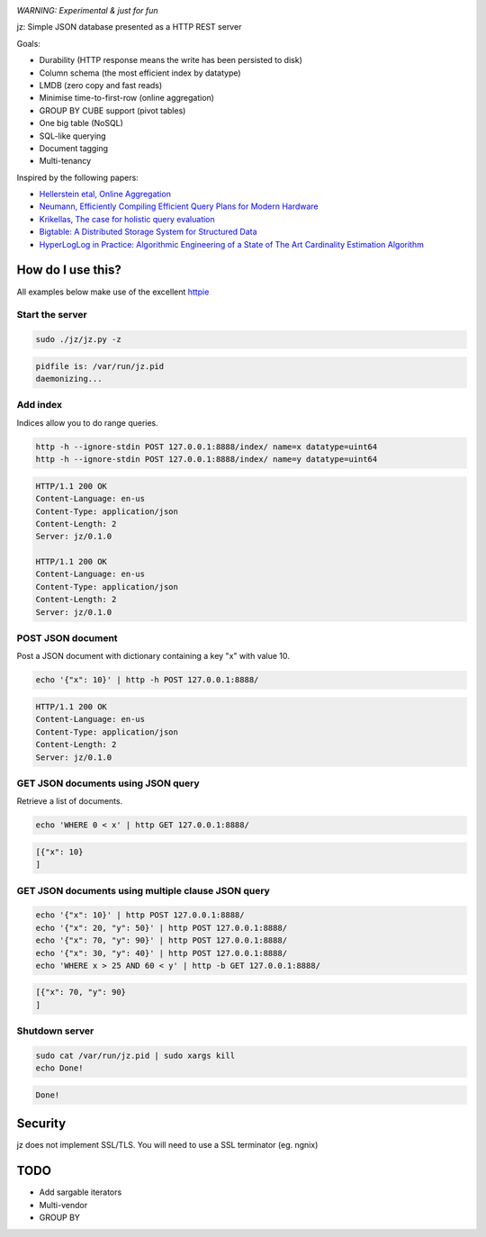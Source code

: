 .. image:: https://img.shields.io/badge/rsttst-testable-brightgreen.svg
   :target: https://github.com/willemt/rsttst

*WARNING: Experimental & just for fun*

jz: Simple JSON database presented as a HTTP REST server

Goals:

* Durability (HTTP response means the write has been persisted to disk)
* Column schema (the most efficient index by datatype)
* LMDB (zero copy and fast reads)
* Minimise time-to-first-row (online aggregation)
* GROUP BY CUBE support (pivot tables)
* One big table (NoSQL)
* SQL-like querying
* Document tagging
* Multi-tenancy

Inspired by the following papers:

* `Hellerstein etal, Online Aggregation <http://db.cs.berkeley.edu/cs286/papers/ola-sigmod1997.pdf>`_
* `Neumann, Efficiently Compiling Efficient Query Plans for Modern Hardware <http://www.vldb.org/pvldb/vol4/p539-neumann.pdf>`_
* `Krikellas, The case for holistic query evaluation <http://homepages.inf.ed.ac.uk/mc/Publications/krikellas_thesis.pdf>`_
* `Bigtable: A Distributed Storage System for Structured Data <https://static.googleusercontent.com/media/research.google.com/en//archive/bigtable-osdi06.pdf>`_
* `HyperLogLog in Practice: Algorithmic Engineering of a State of The Art Cardinality Estimation Algorithm <http://static.googleusercontent.com/media/research.google.com/en//pubs/archive/40671.pdf>`_


How do I use this?
==================

All examples below make use of the excellent `httpie <https://github.com/jakubroztocil/httpie>`_

Start the server
----------------
.. code-block:: bash

   sudo ./jz/jz.py -z

.. code-block:: bash

   pidfile is: /var/run/jz.pid
   daemonizing...


Add index
---------
Indices allow you to do range queries.

.. code-block:: bash

   http -h --ignore-stdin POST 127.0.0.1:8888/index/ name=x datatype=uint64
   http -h --ignore-stdin POST 127.0.0.1:8888/index/ name=y datatype=uint64

.. code-block:: http
   :class: dotted

   HTTP/1.1 200 OK
   Content-Language: en-us
   Content-Type: application/json
   Content-Length: 2
   Server: jz/0.1.0
   
   HTTP/1.1 200 OK
   Content-Language: en-us
   Content-Type: application/json
   Content-Length: 2
   Server: jz/0.1.0


POST JSON document
------------------
Post a JSON document with dictionary containing a key "x" with value 10.

.. code-block:: bash

   echo '{"x": 10}' | http -h POST 127.0.0.1:8888/

.. code-block:: http
   :class: dotted

   HTTP/1.1 200 OK
   Content-Language: en-us
   Content-Type: application/json
   Content-Length: 2
   Server: jz/0.1.0

GET JSON documents using JSON query
-----------------------------------
Retrieve a list of documents.

.. code-block:: bash

   echo 'WHERE 0 < x' | http GET 127.0.0.1:8888/

.. code-block:: json

   [{"x": 10}
   ]

GET JSON documents using multiple clause JSON query
---------------------------------------------------

.. code-block:: bash

   echo '{"x": 10}' | http POST 127.0.0.1:8888/
   echo '{"x": 20, "y": 50}' | http POST 127.0.0.1:8888/
   echo '{"x": 70, "y": 90}' | http POST 127.0.0.1:8888/
   echo '{"x": 30, "y": 40}' | http POST 127.0.0.1:8888/
   echo 'WHERE x > 25 AND 60 < y' | http -b GET 127.0.0.1:8888/

.. code-block:: json

   [{"x": 70, "y": 90}
   ]


Shutdown server
---------------
.. code-block:: bash

   sudo cat /var/run/jz.pid | sudo xargs kill
   echo Done!

.. code-block:: bash

   Done!


Security
========
jz does not implement SSL/TLS. You will need to use a SSL terminator (eg. ngnix)


TODO
====

* Add sargable iterators
* Multi-vendor
* GROUP BY
